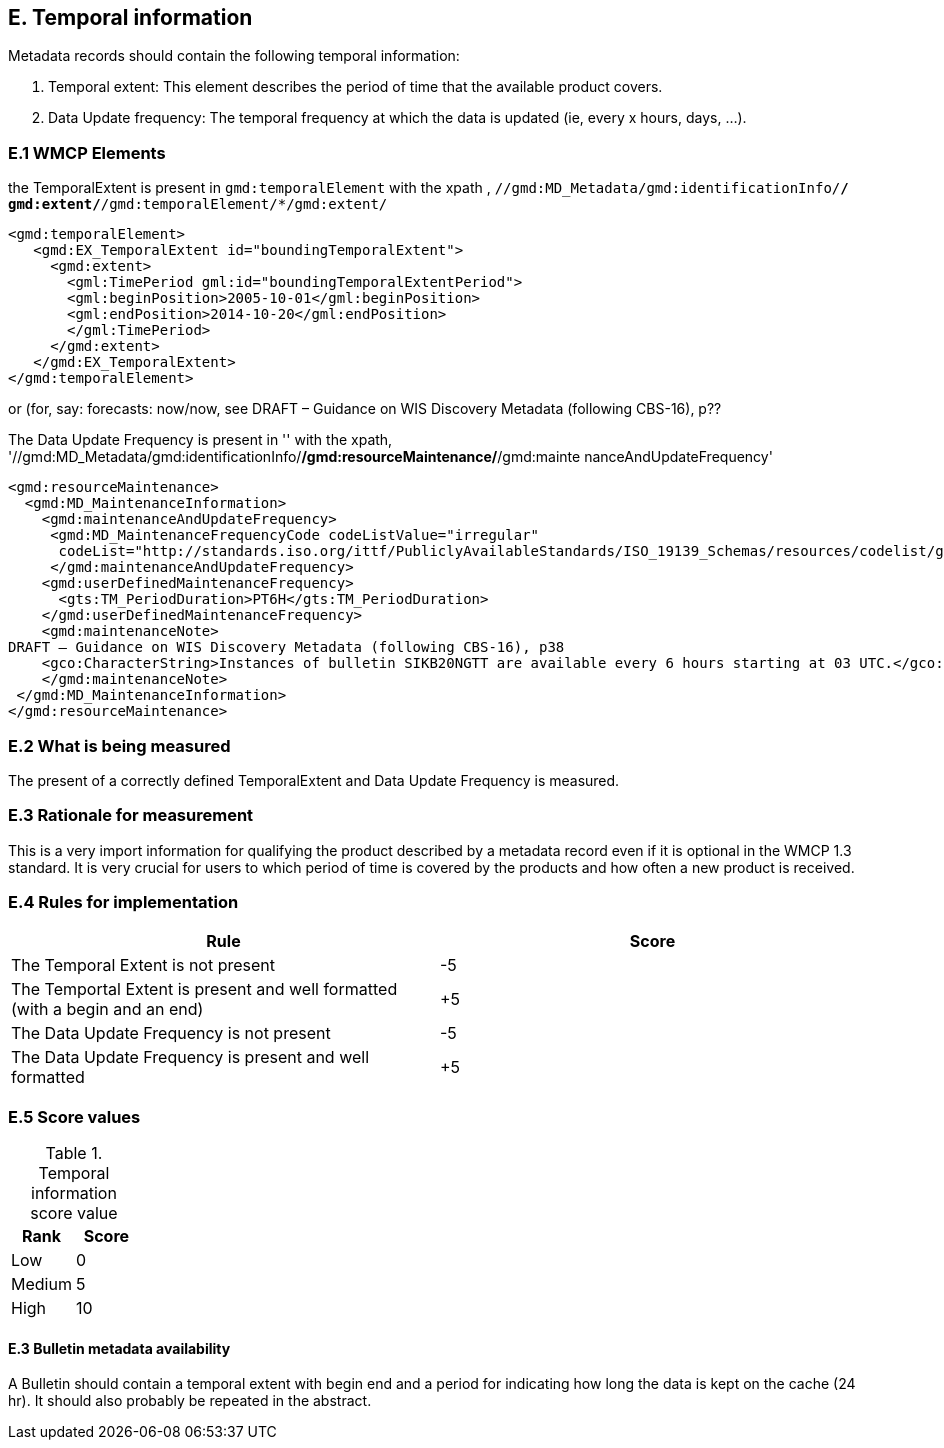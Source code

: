 
== E. Temporal information

Metadata records should contain the following temporal information:

. Temporal extent: This element describes the period of time that the available product covers.
. Data Update frequency: The temporal frequency at which the data is updated (ie, every x hours, days, ...).

=== E.1 WMCP Elements

the TemporalExtent is present in `gmd:temporalElement` with the xpath , `//gmd:MD_Metadata/gmd:identificationInfo/*/ gmd:extent/*/gmd:temporalElement/*/gmd:extent/`

....
<gmd:temporalElement>
   <gmd:EX_TemporalExtent id="boundingTemporalExtent">
     <gmd:extent>
       <gml:TimePeriod gml:id="boundingTemporalExtentPeriod">
       <gml:beginPosition>2005-10-01</gml:beginPosition>
       <gml:endPosition>2014-10-20</gml:endPosition>
       </gml:TimePeriod>
     </gmd:extent>
   </gmd:EX_TemporalExtent>
</gmd:temporalElement>
....
or (for, say:  forecasts: now/now, see
DRAFT – Guidance on WIS Discovery Metadata (following CBS-16), p??


The Data Update Frequency is present in '' with the xpath, '//gmd:MD_Metadata/gmd:identificationInfo/*/gmd:resourceMaintenance/*/gmd:mainte
nanceAndUpdateFrequency'

....
<gmd:resourceMaintenance>
  <gmd:MD_MaintenanceInformation>
    <gmd:maintenanceAndUpdateFrequency>
     <gmd:MD_MaintenanceFrequencyCode codeListValue="irregular"
      codeList="http://standards.iso.org/ittf/PubliclyAvailableStandards/ISO_19139_Schemas/resources/codelist/gmxCodel     ists.xml#MD_MaintenanceFrequencyCode"/>
     </gmd:maintenanceAndUpdateFrequency>
    <gmd:userDefinedMaintenanceFrequency>
      <gts:TM_PeriodDuration>PT6H</gts:TM_PeriodDuration>
    </gmd:userDefinedMaintenanceFrequency>
    <gmd:maintenanceNote>
DRAFT – Guidance on WIS Discovery Metadata (following CBS-16), p38
    <gco:CharacterString>Instances of bulletin SIKB20NGTT are available every 6 hours starting at 03 UTC.</gco:CharacterString>
    </gmd:maintenanceNote>
 </gmd:MD_MaintenanceInformation>
</gmd:resourceMaintenance>
....

=== E.2 What is being measured

The present of a correctly defined TemporalExtent and Data Update Frequency is measured.

=== E.3 Rationale for measurement

This is a very import information for qualifying the product described by a metadata record even if it is optional in the WMCP 1.3 standard.
It is very crucial for users to which period of time is covered by the products and how often a new product is received.

=== E.4 Rules for implementation

|===
|Rule |Score

|The Temporal Extent is not present
|-5

|The Temportal Extent is present and well formatted (with a begin and an end)
|+5

|The Data Update Frequency is not present
|-5

|The Data Update Frequency is present and well formatted 
|+5
|===

=== E.5 Score values

.Temporal information score value
|===
|Rank | Score

|Low
|0

|Medium
|5

|High
|10
|===

==== E.3 Bulletin metadata availability

A Bulletin should contain a temporal extent with begin end and a period for indicating how long the data is kept on the cache (24 hr).
It should also probably be repeated in the abstract.

